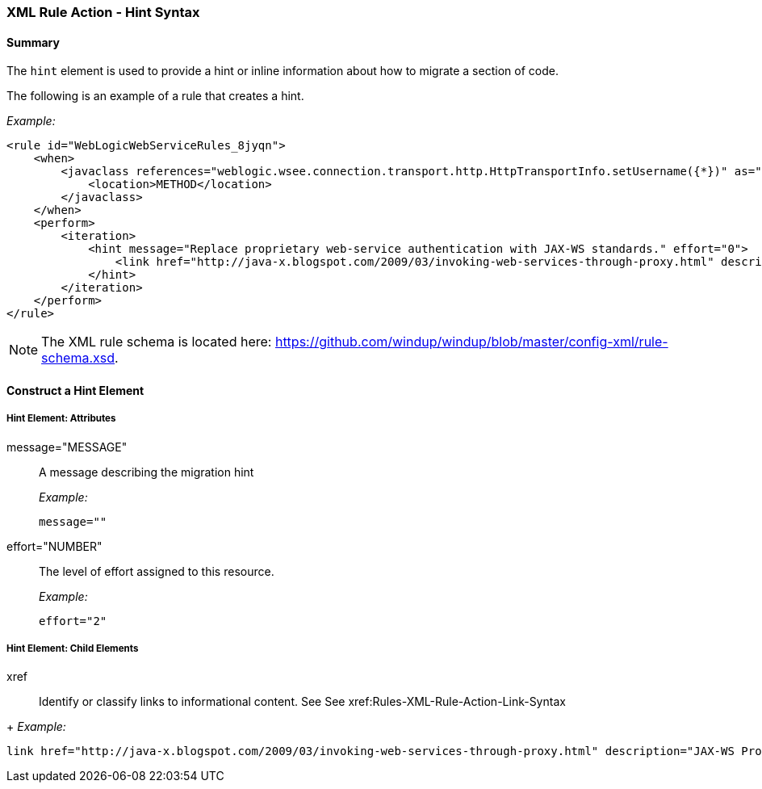 [[Rules-XML-Rule-Action-Hint-Syntax]]
=== XML Rule Action - Hint Syntax

==== Summary 

The `hint` element is used to provide a hint or inline information about how to migrate a section of code.

The following is an example of a rule that creates a hint.

_Example:_

    <rule id="WebLogicWebServiceRules_8jyqn">
        <when>
            <javaclass references="weblogic.wsee.connection.transport.http.HttpTransportInfo.setUsername({*})" as="default">
                <location>METHOD</location>
            </javaclass>
        </when>
        <perform>
            <iteration>
                <hint message="Replace proprietary web-service authentication with JAX-WS standards." effort="0">
                    <link href="http://java-x.blogspot.com/2009/03/invoking-web-services-through-proxy.html" description="JAX-WS Proxy Password Example"/>
                </hint>
            </iteration>
        </perform>
    </rule>

NOTE: The XML rule schema is located here: https://github.com/windup/windup/blob/master/config-xml/rule-schema.xsd.

==== Construct a Hint Element

===== Hint Element:  Attributes

message="MESSAGE":: A message describing the migration hint
+
_Example:_

    message=""
    
effort="NUMBER":: The level of effort assigned to this resource. 
+
_Example:_

    effort="2"

===== Hint Element: Child Elements

xref:: Identify or classify links to informational content. See See xref:Rules-XML-Rule-Action-Link-Syntax
[XML Rule Action - Link Syntax]
+
_Example:_

    link href="http://java-x.blogspot.com/2009/03/invoking-web-services-through-proxy.html" description="JAX-WS Proxy Password Example"/>
